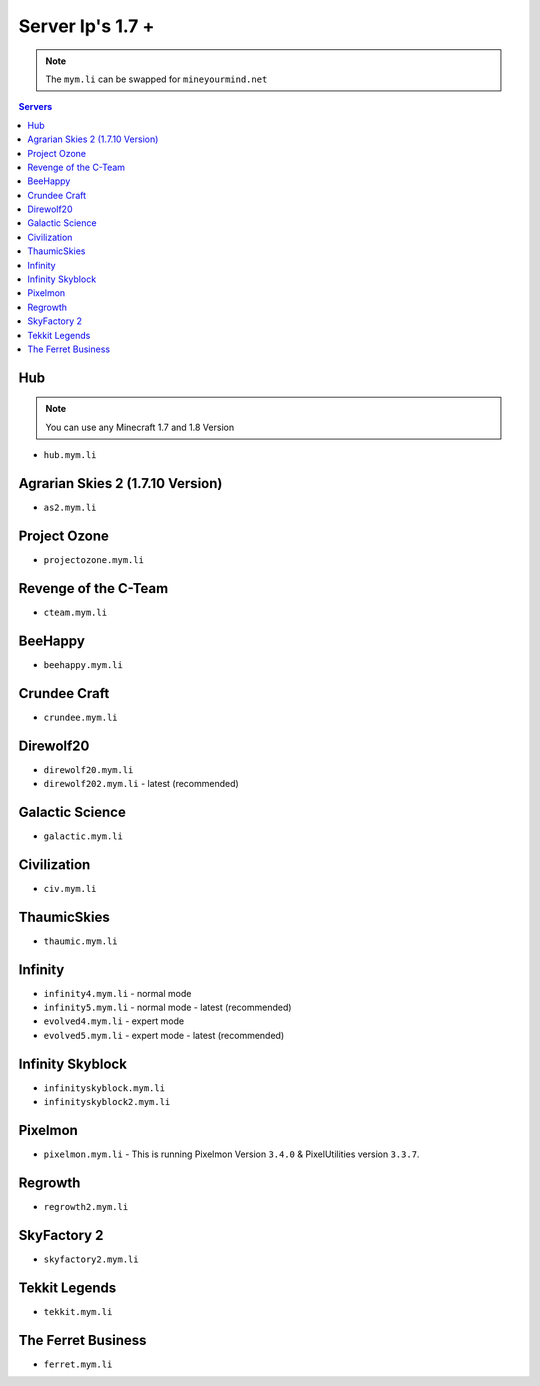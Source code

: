 =================
Server Ip's 1.7 +
=================
.. note:: The ``mym.li`` can be swapped for ``mineyourmind.net``
.. contents:: Servers
  :depth: 2
  :local:

Hub
^^^
.. note:: You can use any Minecraft 1.7 and 1.8 Version
* ``hub.mym.li``

Agrarian Skies 2 (1.7.10 Version)
^^^^^^^^^^^^^^^^^^^^^^^^^^^^^^^^^
* ``as2.mym.li``

Project Ozone
^^^^^^^^^^^^^
* ``projectozone.mym.li``

Revenge of the C-Team
^^^^^^^^^^^^^^^^^^^^^
* ``cteam.mym.li``

BeeHappy
^^^^^^^^
* ``beehappy.mym.li``

Crundee Craft
^^^^^^^^^^^^^
* ``crundee.mym.li``

Direwolf20
^^^^^^^^^^
* ``direwolf20.mym.li`` 
* ``direwolf202.mym.li`` - latest (recommended)

Galactic Science
^^^^^^^^^^^^^^^^
* ``galactic.mym.li``

Civilization
^^^^^^^^^^^^^^^^
* ``civ.mym.li``

ThaumicSkies
^^^^^^^^^^^^^^^^
* ``thaumic.mym.li``

Infinity
^^^^^^^^
* ``infinity4.mym.li`` - normal mode
* ``infinity5.mym.li`` - normal mode - latest (recommended)
* ``evolved4.mym.li`` - expert mode
* ``evolved5.mym.li`` - expert mode - latest (recommended)

Infinity Skyblock
^^^^^^^^^^^^^^^^^
* ``infinityskyblock.mym.li``
* ``infinityskyblock2.mym.li``


Pixelmon
^^^^^^^^
* ``pixelmon.mym.li`` - This is running Pixelmon Version ``3.4.0`` & PixelUtilities version ``3.3.7``.

Regrowth
^^^^^^^^
* ``regrowth2.mym.li``

SkyFactory 2
^^^^^^^^^^^^
* ``skyfactory2.mym.li``

Tekkit Legends
^^^^^^^^^^^^^^
* ``tekkit.mym.li``

The Ferret Business
^^^^^^^^^^^^^^^^^^^
* ``ferret.mym.li``
